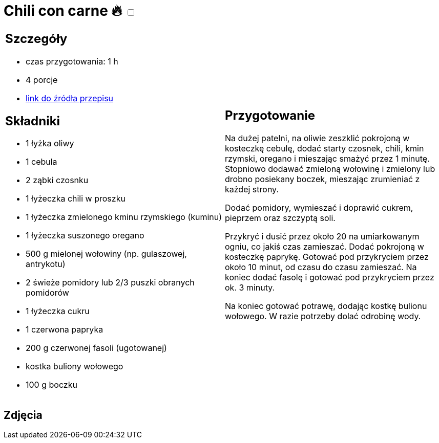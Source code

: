 = Chili con carne 🔥 +++ <label class="switch"><input data-status="off" type="checkbox"><span class="slider round"></span></label>+++ 

[cols=".<a,.<a"]
[frame=none]
[grid=none]
|===
|
== Szczegóły
* czas przygotowania: 1 h
* 4 porcje
* https://www.kwestiasmaku.com/dania_dla_dwojga/chili_con_carne/przepis.html[link do źródła przepisu]

== Składniki

* 1 łyżka oliwy
* 1 cebula
* 2 ząbki czosnku
* 1 łyżeczka chili w proszku
* 1 łyżeczka zmielonego kminu rzymskiego (kuminu)
* 1 łyżeczka suszonego oregano
* 500 g mielonej wołowiny (np. gulaszowej, antrykotu)
* 2 świeże pomidory lub 2/3 puszki obranych pomidorów
* 1 łyżeczka cukru
* 1 czerwona papryka
* 200 g czerwonej fasoli (ugotowanej)
* kostka buliony wołowego
* 100 g boczku
|
== Przygotowanie

Na dużej patelni, na oliwie zeszklić pokrojoną w kosteczkę cebulę, dodać starty czosnek, chili, kmin rzymski, oregano i mieszając smażyć przez 1 minutę. Stopniowo dodawać zmieloną wołowinę i zmielony lub drobno posiekany boczek, mieszając zrumieniać z każdej strony.

Dodać pomidory, wymieszać i doprawić cukrem, pieprzem oraz szczyptą soli.

Przykryć i dusić przez około 20 na umiarkowanym ogniu, co jakiś czas zamieszać. Dodać pokrojoną w kosteczkę paprykę. Gotować pod przykryciem przez około 10 minut, od czasu do czasu zamieszać. Na koniec dodać fasolę i gotować pod przykryciem przez ok. 3 minuty.

Na koniec gotować potrawę, dodając kostkę bulionu wołowego. W razie potrzeby dolać odrobinę wody.

|===

[.text-center]
== Zdjęcia

